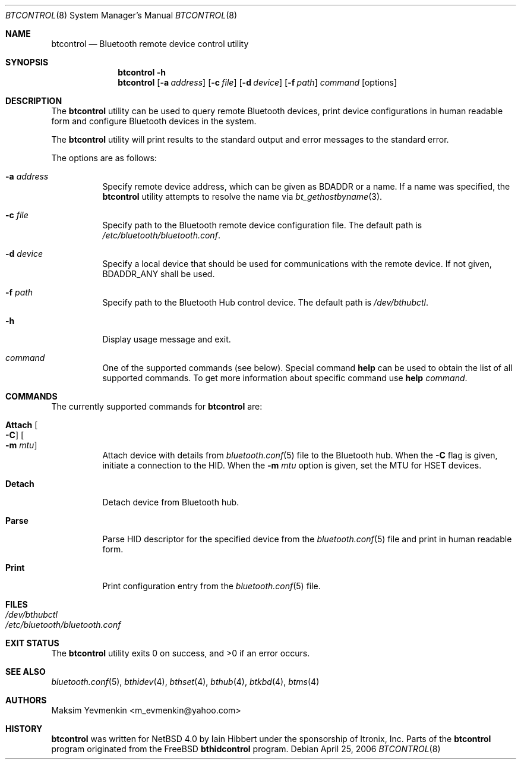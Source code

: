 .\" $NetBSD: btcontrol.8,v 1.1 2006/06/19 15:44:56 gdamore Exp $
.\"
.\" Copyright (c) 2006 Itronix Inc.
.\" All rights reserved.
.\"
.\" Redistribution and use in source and binary forms, with or without
.\" modification, are permitted provided that the following conditions
.\" are met:
.\" 1. Redistributions of source code must retain the above copyright
.\"    notice, this list of conditions and the following disclaimer.
.\" 2. Redistributions in binary form must reproduce the above copyright
.\"    notice, this list of conditions and the following disclaimer in the
.\"    documentation and/or other materials provided with the distribution.
.\" 3. The name of Itronix Inc. may not be used to endorse
.\"    or promote products derived from this software without specific
.\"    prior written permission.
.\"
.\" THIS SOFTWARE IS PROVIDED BY ITRONIX INC. ``AS IS'' AND
.\" ANY EXPRESS OR IMPLIED WARRANTIES, INCLUDING, BUT NOT LIMITED
.\" TO, THE IMPLIED WARRANTIES OF MERCHANTABILITY AND FITNESS FOR A PARTICULAR
.\" PURPOSE ARE DISCLAIMED.  IN NO EVENT SHALL ITRONIX INC. BE LIABLE FOR ANY
.\" DIRECT, INDIRECT, INCIDENTAL, SPECIAL, EXEMPLARY, OR CONSEQUENTIAL DAMAGES
.\" (INCLUDING, BUT NOT LIMITED TO, PROCUREMENT OF SUBSTITUTE GOODS OR SERVICES;
.\" LOSS OF USE, DATA, OR PROFITS; OR BUSINESS INTERRUPTION) HOWEVER CAUSED AND
.\" ON ANY THEORY OF LIABILITY, WHETHER IN
.\" CONTRACT, STRICT LIABILITY, OR TORT (INCLUDING NEGLIGENCE OR OTHERWISE)
.\" ARISING IN ANY WAY OUT OF THE USE OF THIS SOFTWARE, EVEN IF ADVISED OF THE
.\" POSSIBILITY OF SUCH DAMAGE.
.\"
.\" Copyright (c) 2004 Maksim Yevmenkin <m_evmenkin@yahoo.com>
.\" All rights reserved.
.\"
.\" Redistribution and use in source and binary forms, with or without
.\" modification, are permitted provided that the following conditions
.\" are met:
.\" 1. Redistributions of source code must retain the above copyright
.\"    notice, this list of conditions and the following disclaimer.
.\" 2. Redistributions in binary form must reproduce the above copyright
.\"    notice, this list of conditions and the following disclaimer in the
.\"    documentation and/or other materials provided with the distribution.
.\"
.\" THIS SOFTWARE IS PROVIDED BY THE AUTHOR AND CONTRIBUTORS ``AS IS'' AND
.\" ANY EXPRESS OR IMPLIED WARRANTIES, INCLUDING, BUT NOT LIMITED TO, THE
.\" IMPLIED WARRANTIES OF MERCHANTABILITY AND FITNESS FOR A PARTICULAR PURPOSE
.\" ARE DISCLAIMED. IN NO EVENT SHALL THE AUTHOR OR CONTRIBUTORS BE LIABLE
.\" FOR ANY DIRECT, INDIRECT, INCIDENTAL, SPECIAL, EXEMPLARY, OR CONSEQUENTIAL
.\" DAMAGES (INCLUDING, BUT NOT LIMITED TO, PROCUREMENT OF SUBSTITUTE GOODS
.\" OR SERVICES; LOSS OF USE, DATA, OR PROFITS; OR BUSINESS INTERRUPTION)
.\" HOWEVER CAUSED AND ON ANY THEORY OF LIABILITY, WHETHER IN CONTRACT, STRICT
.\" LIABILITY, OR TORT (INCLUDING NEGLIGENCE OR OTHERWISE) ARISING IN ANY WAY
.\" OUT OF THE USE OF THIS SOFTWARE, EVEN IF ADVISED OF THE POSSIBILITY OF
.\" SUCH DAMAGE.
.\"
.\" $Id: btcontrol.8,v 1.1 2006/06/19 15:44:56 gdamore Exp $
.\" $FreeBSD: src/usr.sbin/bluetooth/bthidcontrol/bthidcontrol.8,v 1.3 2005/01/18 20:02:30 ru Exp $
.\"
.Dd April 25, 2006
.Dt BTCONTROL 8
.Os
.Sh NAME
.Nm btcontrol
.Nd Bluetooth remote device control utility
.Sh SYNOPSIS
.Nm
.Fl h
.Nm
.Op Fl a Ar address
.Op Fl c Ar file
.Op Fl d Ar device
.Op Fl f Ar path
.Ar command
.Op options
.Sh DESCRIPTION
The
.Nm
utility can be used to query remote Bluetooth devices, print device configurations
in human readable form and configure Bluetooth devices in the system.
.Pp
The
.Nm
utility will print results to the standard output and error messages to the
standard error.
.Pp
The options are as follows:
.Bl -tag -width indent
.It Fl a Ar address
Specify remote device address, which can be given as BDADDR or a name.
If a name was specified, the
.Nm
utility attempts to resolve the name via
.Xr bt_gethostbyname 3 .
.It Fl c Ar file
Specify path to the Bluetooth remote device configuration file.
The default path is
.Pa /etc/bluetooth/bluetooth.conf .
.It Fl d Ar device
Specify a local device that should be used for communications with the remote
device. If not given, BDADDR_ANY shall be used.
.It Fl f Ar path
Specify path to the Bluetooth Hub control device.
The default path is
.Pa /dev/bthubctl .
.It Fl h
Display usage message and exit.
.It Ar command
One of the supported commands (see below).
Special command
.Cm help
can be used to obtain the list of all supported commands.
To get more information about specific command use
.Cm help Ar command .
.El
.Sh COMMANDS
The currently supported commands for
.Nm
are:
.Pp
.Bl -tag -width indent
.It Cm Attach Oo Fl C Oc Oo Fl m Ar mtu Oc
Attach device with details from 
.Xr bluetooth.conf 5
file to the Bluetooth hub. When the
.Fl C
flag is given, initiate a connection to the HID. When the
.Fl m Ar mtu
option is given, set the MTU for HSET devices.
.Pp
.It Cm Detach
Detach device from Bluetooth hub.
.Pp
.It Cm Parse
Parse HID descriptor for the specified device from the
.Xr bluetooth.conf 5
file and print in human readable form.
.It Cm Print
Print configuration entry from the
.Xr bluetooth.conf 5
file.
.Pp
.El
.Sh FILES
.Bl -tag -compact
.It Pa /dev/bthubctl
.It Pa /etc/bluetooth/bluetooth.conf
.El
.Sh EXIT STATUS
.Ex -std
.Sh SEE ALSO
.Xr bluetooth.conf 5 ,
.Xr bthidev 4 ,
.Xr bthset 4 ,
.Xr bthub 4 ,
.Xr btkbd 4 ,
.Xr btms 4
.Sh AUTHORS
.An Maksim Yevmenkin Aq m_evmenkin@yahoo.com
.Sh HISTORY
.Nm btcontrol
was written for
.Nx 4.0
by
.An "Iain Hibbert"
under the sponsorship of Itronix, Inc.
Parts of the
.Nm
program originated from the
.Fx
.Nm bthidcontrol
program.
